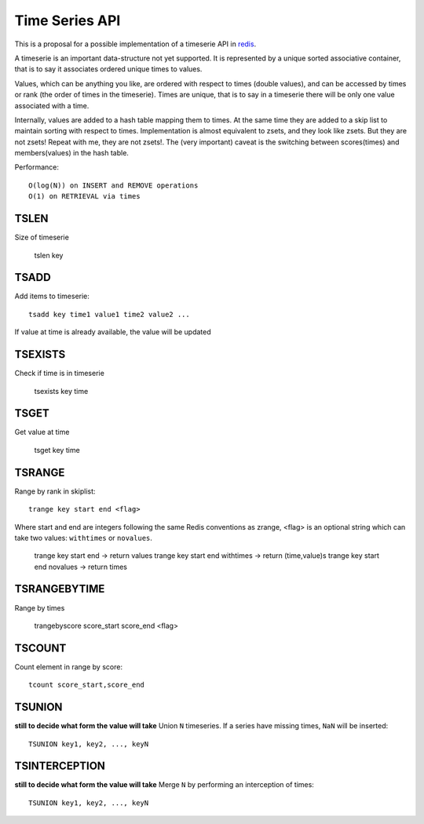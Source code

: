 

Time Series API
=============================

This is a proposal for a possible implementation of a timeserie API in redis_.

A timeserie is an important data-structure not yet supported.
It is represented by a unique sorted associative container,
that is to say it associates ordered unique times to values. 

Values, which can be anything you like, are ordered with respect to times (double values),
and can be accessed by times or rank (the order of times in the timeserie).
Times are unique, that is to say in a timeserie
there will be only one value associated with a time.

Internally, values are added to a hash table mapping them to times.
At the same time they are added to a skip list to maintain
sorting with respect to times.
Implementation is almost equivalent to zsets, and they look like zsets. But they are not zsets!
Repeat with me, they are not zsets!.
The (very important) caveat is the switching between scores(times) and members(values) in the hash table.

Performance::

	O(log(N)) on INSERT and REMOVE operations
	O(1) on RETRIEVAL via times

 
TSLEN
----------
Size of timeserie
 
  		tslen key
 
TSADD
---------------
Add items to timeserie::

	tsadd key time1 value1 time2 value2 ...
 
If value at time is already available, the value will be updated
 

TSEXISTS
------------------
Check if time is in timeserie
 
  		tsexists key time
 
TSGET
------
Get value at time

	tsget key time
 
TSRANGE
------------------
Range by rank in skiplist::

	trange key start end <flag>
 
Where start and end are integers following the same
Redis conventions as zrange, <flag> is an optional
string which can take two values: ``withtimes`` or ``novalues``.
 
	trange key start end			-> return values
	trange key start end withtimes	-> return (time,value)s
	trange key start end novalues	-> return times
 
TSRANGEBYTIME
------------------
Range by times
 
	trangebyscore score_start score_end <flag>
 
TSCOUNT
------------------
Count element in range by score::

	tcount score_start,score_end
	
	
TSUNION
-----------------------------------------
**still to decide what form the value will take**
Union ``N`` timeseries. If a series have missing times, ``NaN`` will be inserted::

	TSUNION key1, key2, ..., keyN
	
	
TSINTERCEPTION
-----------------------------------------
**still to decide what form the value will take**
Merge ``N`` by performing an interception of times::

	TSUNION key1, key2, ..., keyN
 

.. _redis: http://code.google.com/p/redis/
